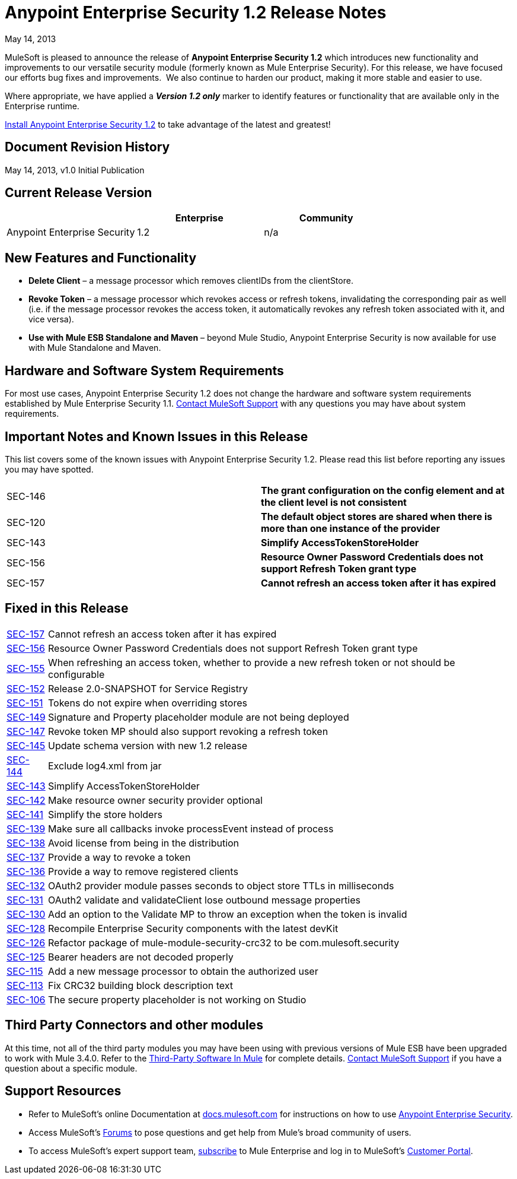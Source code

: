 = Anypoint Enterprise Security 1.2 Release Notes 
:keywords: release notes, security, enterprise

May 14, 2013

MuleSoft is pleased to announce the release of *Anypoint Enterprise Security 1.2* which introduces new functionality and improvements to our versatile security module (formerly known as Mule Enterprise Security). For this release, we have focused our efforts bug fixes and improvements.  We also continue to harden our product, making it more stable and easier to use. 

Where appropriate, we have applied a *_Version 1.2 only_* marker to identify features or functionality that are available only in the Enterprise runtime.

link:/mule-user-guide/v/3.8/installing-anypoint-enterprise-security[Install Anypoint Enterprise Security 1.2] to take advantage of the latest and greatest!

== Document Revision History

May 14, 2013, v1.0 Initial Publication

== Current Release Version

[%header,cols="34,33,33"]
|===
|  |Enterprise |Community
|Anypoint Enterprise Security |1.2 |n/a
|===

== New Features and Functionality

* *Delete Client* – a message processor which removes clientIDs from the clientStore. 
* *Revoke Token* – a message processor which revokes access or refresh tokens, invalidating the corresponding pair as well (i.e. if the message processor revokes the access token, it automatically revokes any refresh token associated with it, and vice versa). 
* *Use with Mule ESB Standalone and Maven* – beyond Mule Studio, Anypoint Enterprise Security is now available for use with Mule Standalone and Maven.

== Hardware and Software System Requirements

For most use cases, Anypoint Enterprise Security 1.2 does not change the hardware and software system requirements established by Mule Enterprise Security 1.1. https://www.mulesoft.com/support-login[Contact MuleSoft Support] with any questions you may have about system requirements.

== Important Notes and Known Issues in this Release

This list covers some of the known issues with Anypoint Enterprise Security 1.2. Please read this list before reporting any issues you may have spotted.

[cols="2*"]
|===
|SEC-146 |*The grant configuration on the config element and at the client level is not consistent*
|SEC-120 |*The default object stores are shared when there is more than one instance of the provider*
|SEC-143 |*Simplify AccessTokenStoreHolder*
|SEC-156 |*Resource Owner Password Credentials does not support Refresh Token grant type*
|SEC-157 |*Cannot refresh an access token after it has expired*
|===

== Fixed in this Release

[%autowidth.spread]
|===
|http://www.mulesoft.org/jira/browse/SEC-157[SEC-157] |Cannot refresh an access token after it has expired
|http://www.mulesoft.org/jira/browse/SEC-156[SEC-156] |Resource Owner Password Credentials does not support Refresh Token grant type
|http://www.mulesoft.org/jira/browse/SEC-155[SEC-155] |When refreshing an access token, whether to provide a new refresh token or not should be configurable
|http://www.mulesoft.org/jira/browse/SEC-152[SEC-152] |Release 2.0-SNAPSHOT for Service Registry
|http://www.mulesoft.org/jira/browse/SEC-151[SEC-151] |Tokens do not expire when overriding stores
|http://www.mulesoft.org/jira/browse/SEC-149[SEC-149] |Signature and Property placeholder module are not being deployed
|http://www.mulesoft.org/jira/browse/SEC-147[SEC-147] |Revoke token MP should also support revoking a refresh token
|http://www.mulesoft.org/jira/browse/SEC-145[SEC-145] |Update schema version with new 1.2 release
|http://www.mulesoft.org/jira/browse/SEC-144[SEC-144] |Exclude log4.xml from jar
|http://www.mulesoft.org/jira/browse/SEC-143[SEC-143] |Simplify AccessTokenStoreHolder
|http://www.mulesoft.org/jira/browse/SEC-142[SEC-142] |Make resource owner security provider optional
|http://www.mulesoft.org/jira/browse/SEC-141[SEC-141] |Simplify the store holders
|http://www.mulesoft.org/jira/browse/SEC-139[SEC-139] |Make sure all callbacks invoke processEvent instead of process
|http://www.mulesoft.org/jira/browse/SEC-138[SEC-138] |Avoid license from being in the distribution
|http://www.mulesoft.org/jira/browse/SEC-137[SEC-137] |Provide a way to revoke a token
|http://www.mulesoft.org/jira/browse/SEC-136[SEC-136] |Provide a way to remove registered clients
|http://www.mulesoft.org/jira/browse/SEC-132[SEC-132] |OAuth2 provider module passes seconds to object store TTLs in milliseconds
|http://www.mulesoft.org/jira/browse/SEC-131[SEC-131] |OAuth2 validate and validateClient lose outbound message properties
|http://www.mulesoft.org/jira/browse/SEC-130[SEC-130] |Add an option to the Validate MP to throw an exception when the token is invalid
|http://www.mulesoft.org/jira/browse/SEC-128[SEC-128] |Recompile Enterprise Security components with the latest devKit
|http://www.mulesoft.org/jira/browse/SEC-126[SEC-126] |Refactor package of mule-module-security-crc32 to be com.mulesoft.security
|http://www.mulesoft.org/jira/browse/SEC-125[SEC-125] |Bearer headers are not decoded properly
|http://www.mulesoft.org/jira/browse/SEC-115[SEC-115] |Add a new message processor to obtain the authorized user
|http://www.mulesoft.org/jira/browse/SEC-113[SEC-113] |Fix CRC32 building block description text
|http://www.mulesoft.org/jira/browse/SEC-106[SEC-106] |The secure property placeholder is not working on Studio
|===

== Third Party Connectors and other modules

At this time, not all of the third party modules you may have been using with previous versions of Mule ESB have been upgraded to work with Mule 3.4.0. Refer to the link:/mule-user-guide/v/3.8/third-party-software-in-mule[Third-Party Software In Mule] for complete details. https://www.mulesoft.com/support-login[Contact MuleSoft Support] if you have a question about a specific module.

== Support Resources

* Refer to MuleSoft's online Documentation at link:https://docs.mulesoft.com[docs.mulesoft.com] for instructions on how to use link:/mule-user-guide/v/3.8/installing-anypoint-enterprise-security[Anypoint Enterprise Security].
* Access MuleSoft's link:http://forums.mulesoft.com[Forums] to pose questions and get help from Mule's broad community of users.
* To access MuleSoft's expert support team, https://www.mulesoft.com/support-and-services/mule-esb-support-license-subscription[subscribe] to Mule Enterprise and log in to MuleSoft's http://www.mulesoft.com/support-login[Customer Portal]. 
